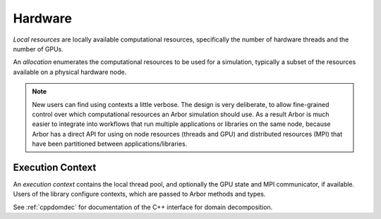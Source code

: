 .. _modelhardware:

Hardware
========

*Local resources* are locally available computational resources, specifically the number of hardware threads and the number of GPUs.

An *allocation* enumerates the computational resources to be used for a simulation, typically a subset of the resources available on a physical hardware node.

.. Note::

   New users can find using contexts a little verbose.
   The design is very deliberate, to allow fine-grained control over which
   computational resources an Arbor simulation should use.
   As a result Arbor is much easier to integrate into workflows that
   run multiple applications or libraries on the same node, because
   Arbor has a direct API for using on node resources (threads and GPU)
   and distributed resources (MPI) that have been partitioned between
   applications/libraries.


Execution Context
-----------------

An *execution context* contains the local thread pool, and optionally the GPU state and MPI communicator, if available. Users of the library configure contexts, which are passed to Arbor methods and types.

See :ref:`cppdomdec` for documentation of the C++ interface for domain decomposition.
